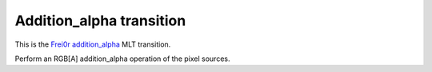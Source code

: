 .. metadata-placeholder

   :authors: - Yuri Chornoivan
             - Ttguy (https://userbase.kde.org/User:Ttguy)

   :license: Creative Commons License SA 4.0

.. _addition_alpha:

Addition_alpha transition
=========================

.. contents::

This is the `Frei0r addition_alpha <https://www.mltframework.org/plugins/TransitionFrei0r-addition_alpha/>`_ MLT transition.

Perform an RGB[A] addition_alpha operation of the pixel sources.

